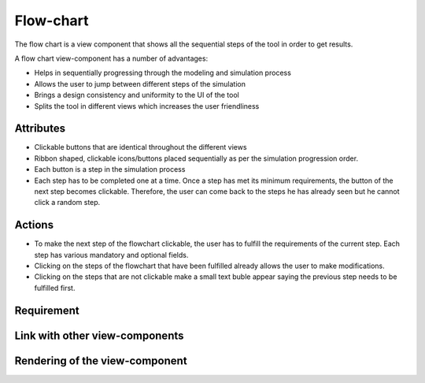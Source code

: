 .. _flowchart-label:

Flow-chart
----------
The flow chart is a view component that shows all the sequential steps of the tool in order to get results.

A flow chart view-component has a number of advantages:

* Helps in sequentially progressing through the modeling and simulation process
* Allows the user to jump between different steps of the simulation
* Brings a design consistency and uniformity to the UI of the tool
* Splits the tool in different views which increases the user friendliness 

Attributes
^^^^^^^^^^

* Clickable buttons that are identical throughout the different views
* Ribbon shaped, clickable icons/buttons placed sequentially as per the simulation progression order.
* Each button is a step in the simulation process
* Each step has to be completed one at a time. Once a step has met its minimum requirements, the button of the next step becomes clickable. Therefore, the user can come back to the steps he has already seen but he cannot click a random step. 

Actions
^^^^^^^

* To make the next step of the flowchart clickable, the user has to fulfill the requirements of the current step. Each step has various mandatory and optional fields.
* Clicking on the steps of the flowchart that have been fulfilled already allows the user to make modifications. 
* Clicking on the steps that are not clickable make a small text buble appear saying the previous step needs to be fulfilled first.

Requirement
^^^^^^^^^^^

Link with other view-components
^^^^^^^^^^^^^^^^^^^^^^^^^^^^^^^

Rendering of the view-component
^^^^^^^^^^^^^^^^^^^^^^^^^^^^^^^

.. image:: docs/assets/flow_chart.png
   :width: 400
   :alt: An example of the proposed rendering of the flow chart
